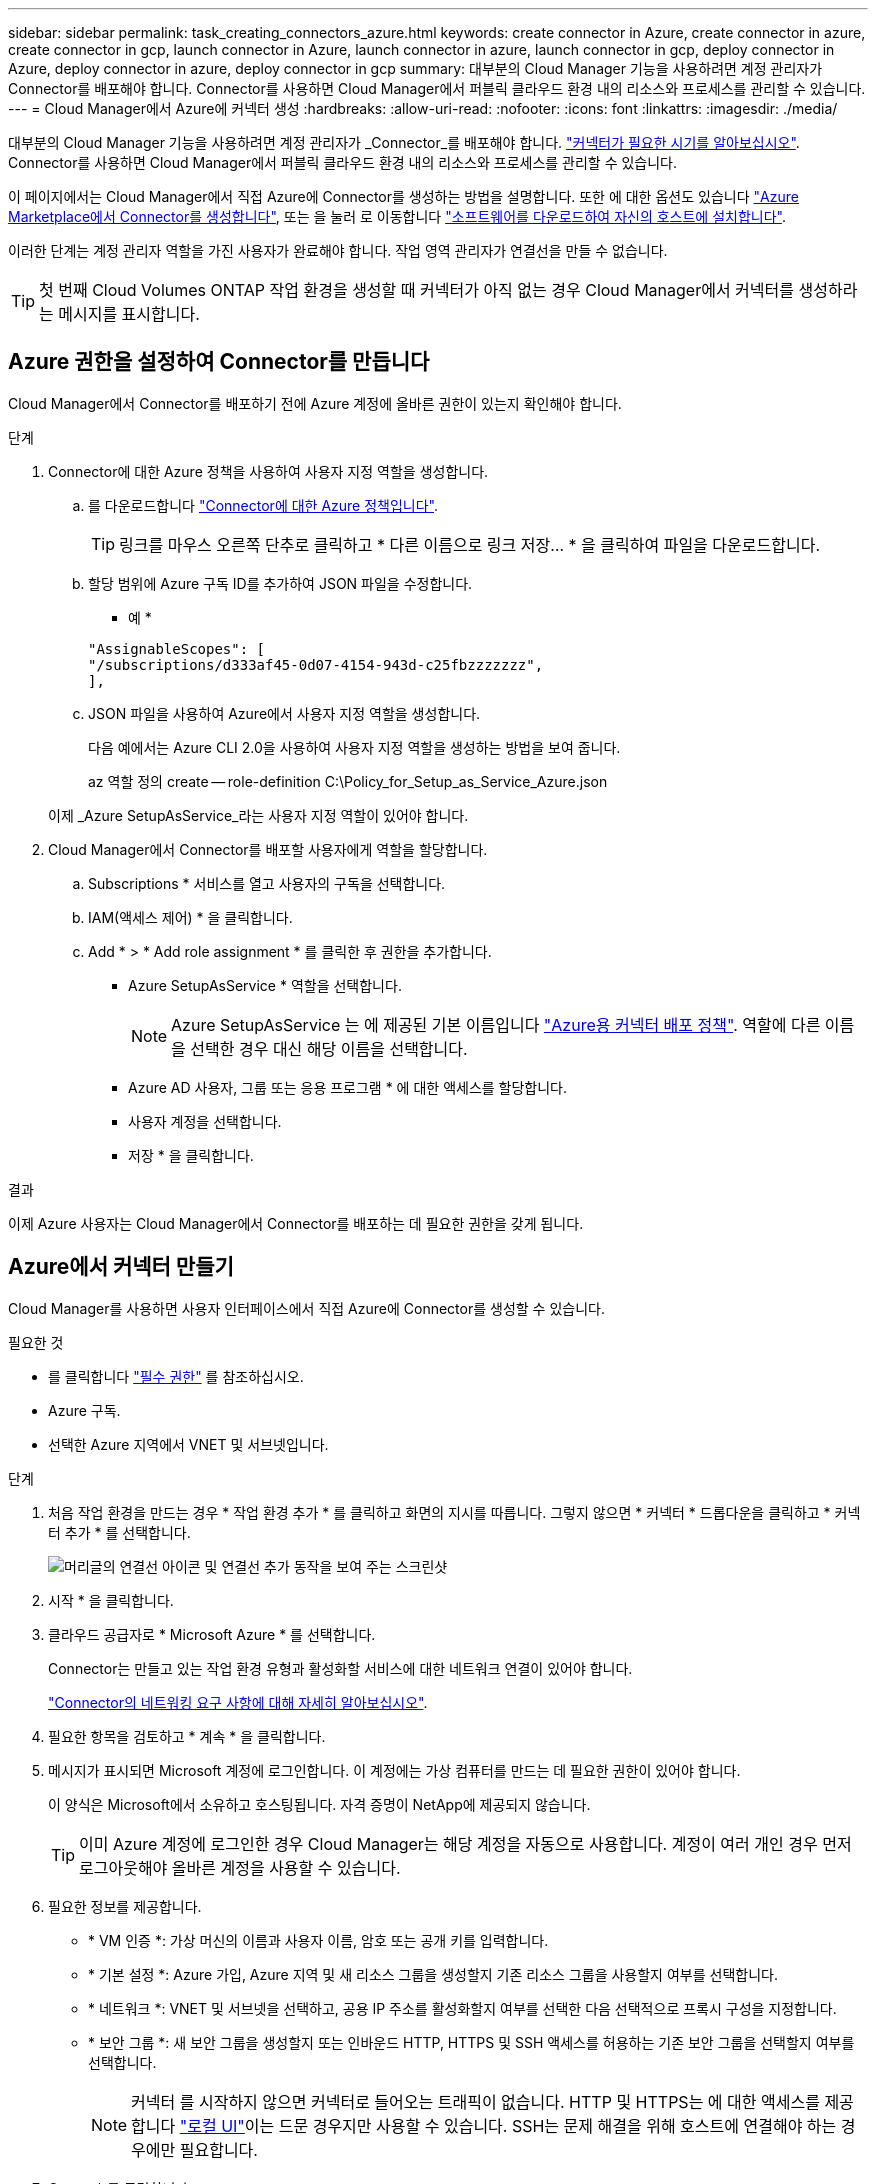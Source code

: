 ---
sidebar: sidebar 
permalink: task_creating_connectors_azure.html 
keywords: create connector in Azure, create connector in azure, create connector in gcp, launch connector in Azure, launch connector in azure, launch connector in gcp, deploy connector in Azure, deploy connector in azure, deploy connector in gcp 
summary: 대부분의 Cloud Manager 기능을 사용하려면 계정 관리자가 Connector를 배포해야 합니다. Connector를 사용하면 Cloud Manager에서 퍼블릭 클라우드 환경 내의 리소스와 프로세스를 관리할 수 있습니다. 
---
= Cloud Manager에서 Azure에 커넥터 생성
:hardbreaks:
:allow-uri-read: 
:nofooter: 
:icons: font
:linkattrs: 
:imagesdir: ./media/


[role="lead"]
대부분의 Cloud Manager 기능을 사용하려면 계정 관리자가 _Connector_를 배포해야 합니다. link:concept_connectors.html["커넥터가 필요한 시기를 알아보십시오"]. Connector를 사용하면 Cloud Manager에서 퍼블릭 클라우드 환경 내의 리소스와 프로세스를 관리할 수 있습니다.

이 페이지에서는 Cloud Manager에서 직접 Azure에 Connector를 생성하는 방법을 설명합니다. 또한 에 대한 옵션도 있습니다 link:task_launching_azure_mktp.html["Azure Marketplace에서 Connector를 생성합니다"], 또는 을 눌러 로 이동합니다 link:task_installing_linux.html["소프트웨어를 다운로드하여 자신의 호스트에 설치합니다"].

이러한 단계는 계정 관리자 역할을 가진 사용자가 완료해야 합니다. 작업 영역 관리자가 연결선을 만들 수 없습니다.


TIP: 첫 번째 Cloud Volumes ONTAP 작업 환경을 생성할 때 커넥터가 아직 없는 경우 Cloud Manager에서 커넥터를 생성하라는 메시지를 표시합니다.



== Azure 권한을 설정하여 Connector를 만듭니다

Cloud Manager에서 Connector를 배포하기 전에 Azure 계정에 올바른 권한이 있는지 확인해야 합니다.

.단계
. Connector에 대한 Azure 정책을 사용하여 사용자 지정 역할을 생성합니다.
+
.. 를 다운로드합니다 https://s3.amazonaws.com/occm-sample-policies/Policy_for_Setup_As_Service_Azure.json["Connector에 대한 Azure 정책입니다"^].
+

TIP: 링크를 마우스 오른쪽 단추로 클릭하고 * 다른 이름으로 링크 저장... * 을 클릭하여 파일을 다운로드합니다.

.. 할당 범위에 Azure 구독 ID를 추가하여 JSON 파일을 수정합니다.
+
* 예 *

+
[source, json]
----
"AssignableScopes": [
"/subscriptions/d333af45-0d07-4154-943d-c25fbzzzzzzz",
],
----
.. JSON 파일을 사용하여 Azure에서 사용자 지정 역할을 생성합니다.
+
다음 예에서는 Azure CLI 2.0을 사용하여 사용자 지정 역할을 생성하는 방법을 보여 줍니다.

+
az 역할 정의 create -- role-definition C:\Policy_for_Setup_as_Service_Azure.json

+
이제 _Azure SetupAsService_라는 사용자 지정 역할이 있어야 합니다.



. Cloud Manager에서 Connector를 배포할 사용자에게 역할을 할당합니다.
+
.. Subscriptions * 서비스를 열고 사용자의 구독을 선택합니다.
.. IAM(액세스 제어) * 을 클릭합니다.
.. Add * > * Add role assignment * 를 클릭한 후 권한을 추가합니다.
+
*** Azure SetupAsService * 역할을 선택합니다.
+

NOTE: Azure SetupAsService 는 에 제공된 기본 이름입니다 https://mysupport.netapp.com/site/info/cloud-manager-policies["Azure용 커넥터 배포 정책"^]. 역할에 다른 이름을 선택한 경우 대신 해당 이름을 선택합니다.

*** Azure AD 사용자, 그룹 또는 응용 프로그램 * 에 대한 액세스를 할당합니다.
*** 사용자 계정을 선택합니다.
*** 저장 * 을 클릭합니다.






.결과
이제 Azure 사용자는 Cloud Manager에서 Connector를 배포하는 데 필요한 권한을 갖게 됩니다.



== Azure에서 커넥터 만들기

Cloud Manager를 사용하면 사용자 인터페이스에서 직접 Azure에 Connector를 생성할 수 있습니다.

.필요한 것
* 를 클릭합니다 https://mysupport.netapp.com/site/info/cloud-manager-policies["필수 권한"^] 를 참조하십시오.
* Azure 구독.
* 선택한 Azure 지역에서 VNET 및 서브넷입니다.


.단계
. 처음 작업 환경을 만드는 경우 * 작업 환경 추가 * 를 클릭하고 화면의 지시를 따릅니다. 그렇지 않으면 * 커넥터 * 드롭다운을 클릭하고 * 커넥터 추가 * 를 선택합니다.
+
image:screenshot_connector_add.gif["머리글의 연결선 아이콘 및 연결선 추가 동작을 보여 주는 스크린샷"]

. 시작 * 을 클릭합니다.
. 클라우드 공급자로 * Microsoft Azure * 를 선택합니다.
+
Connector는 만들고 있는 작업 환경 유형과 활성화할 서비스에 대한 네트워크 연결이 있어야 합니다.

+
link:reference_networking_cloud_manager.html["Connector의 네트워킹 요구 사항에 대해 자세히 알아보십시오"].

. 필요한 항목을 검토하고 * 계속 * 을 클릭합니다.
. 메시지가 표시되면 Microsoft 계정에 로그인합니다. 이 계정에는 가상 컴퓨터를 만드는 데 필요한 권한이 있어야 합니다.
+
이 양식은 Microsoft에서 소유하고 호스팅됩니다. 자격 증명이 NetApp에 제공되지 않습니다.

+

TIP: 이미 Azure 계정에 로그인한 경우 Cloud Manager는 해당 계정을 자동으로 사용합니다. 계정이 여러 개인 경우 먼저 로그아웃해야 올바른 계정을 사용할 수 있습니다.

. 필요한 정보를 제공합니다.
+
** * VM 인증 *: 가상 머신의 이름과 사용자 이름, 암호 또는 공개 키를 입력합니다.
** * 기본 설정 *: Azure 가입, Azure 지역 및 새 리소스 그룹을 생성할지 기존 리소스 그룹을 사용할지 여부를 선택합니다.
** * 네트워크 *: VNET 및 서브넷을 선택하고, 공용 IP 주소를 활성화할지 여부를 선택한 다음 선택적으로 프록시 구성을 지정합니다.
** * 보안 그룹 *: 새 보안 그룹을 생성할지 또는 인바운드 HTTP, HTTPS 및 SSH 액세스를 허용하는 기존 보안 그룹을 선택할지 여부를 선택합니다.
+

NOTE: 커넥터 를 시작하지 않으면 커넥터로 들어오는 트래픽이 없습니다. HTTP 및 HTTPS는 에 대한 액세스를 제공합니다 link:concept_connectors.html#the-local-user-interface["로컬 UI"]이는 드문 경우지만 사용할 수 있습니다. SSH는 문제 해결을 위해 호스트에 연결해야 하는 경우에만 필요합니다.



. Create * 를 클릭합니다.
+
가상 시스템은 약 7분 내에 준비되어야 합니다. 프로세스가 완료될 때까지 페이지를 유지해야 합니다.



.작업을 마친 후
작업 영역 관리자가 이러한 커넥터를 사용하여 Cloud Volumes ONTAP 시스템을 만들 수 있도록 작업 영역과 커넥터를 연결해야 합니다. Account Admins만 있는 경우에는 Connector를 작업 영역과 연결할 필요가 없습니다. 계정 관리자는 기본적으로 Cloud Manager의 모든 작업 영역에 액세스할 수 있습니다. link:task_setting_up_cloud_central_accounts.html#associating-connectors-with-workspaces["자세한 정보"].
